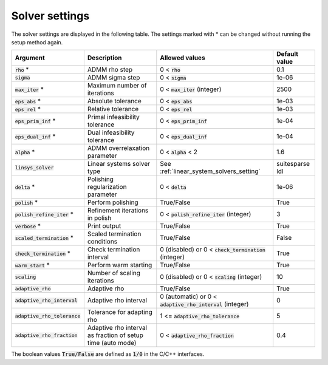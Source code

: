 .. _solver_settings :

Solver settings
---------------

The solver settings are displayed in the following table. The settings marked with * can be changed without running the setup method again.

.. tabularcolumns:: |p{4.5cm}|p{3.5cm}|p{6.5cm}|L|

+---------------------------------+---------------------------------------------------------------+--------------------------------------------------------------+-----------------------------------+
| Argument                        | Description                                                   | Allowed values                                               | Default value                     |
+=================================+===============================================================+==============================================================+===================================+
| :code:`rho` *                   | ADMM rho step                                                 | 0 < :code:`rho`                                              | 0.1                               |
+---------------------------------+---------------------------------------------------------------+--------------------------------------------------------------+-----------------------------------+
| :code:`sigma`                   | ADMM sigma step                                               | 0 < :code:`sigma`                                            | 1e-06                             |
+---------------------------------+---------------------------------------------------------------+--------------------------------------------------------------+-----------------------------------+
| :code:`max_iter` *              | Maximum number of iterations                                  | 0 < :code:`max_iter` (integer)                               | 2500                              |
+---------------------------------+---------------------------------------------------------------+--------------------------------------------------------------+-----------------------------------+
| :code:`eps_abs` *               | Absolute tolerance                                            | 0 < :code:`eps_abs`                                          | 1e-03                             |
+---------------------------------+---------------------------------------------------------------+--------------------------------------------------------------+-----------------------------------+
| :code:`eps_rel` *               | Relative tolerance                                            | 0 < :code:`eps_rel`                                          | 1e-03                             |
+---------------------------------+---------------------------------------------------------------+--------------------------------------------------------------+-----------------------------------+
| :code:`eps_prim_inf` *          | Primal infeasibility tolerance                                | 0 < :code:`eps_prim_inf`                                     | 1e-04                             |
+---------------------------------+---------------------------------------------------------------+--------------------------------------------------------------+-----------------------------------+
| :code:`eps_dual_inf` *          | Dual infeasibility tolerance                                  | 0 < :code:`eps_dual_inf`                                     | 1e-04                             |
+---------------------------------+---------------------------------------------------------------+--------------------------------------------------------------+-----------------------------------+
| :code:`alpha` *                 | ADMM overrelaxation parameter                                 | 0 < :code:`alpha` < 2                                        | 1.6                               |
+---------------------------------+---------------------------------------------------------------+--------------------------------------------------------------+-----------------------------------+
| :code:`linsys_solver`           | Linear systems solver type                                    | See :ref:`linear_system_solvers_setting`                     | suitesparse ldl                   |
+---------------------------------+---------------------------------------------------------------+--------------------------------------------------------------+-----------------------------------+
| :code:`delta` *                 | Polishing regularization parameter                            | 0 < :code:`delta`                                            | 1e-06                             |
+---------------------------------+---------------------------------------------------------------+--------------------------------------------------------------+-----------------------------------+
| :code:`polish` *                | Perform polishing                                             | True/False                                                   | True                              |
+---------------------------------+---------------------------------------------------------------+--------------------------------------------------------------+-----------------------------------+
| :code:`polish_refine_iter` *    | Refinement iterations in polish                               | 0 < :code:`polish_refine_iter` (integer)                     | 3                                 |
+---------------------------------+---------------------------------------------------------------+--------------------------------------------------------------+-----------------------------------+
| :code:`verbose` *               | Print output                                                  | True/False                                                   | True                              |
+---------------------------------+---------------------------------------------------------------+--------------------------------------------------------------+-----------------------------------+
| :code:`scaled_termination` *    | Scaled termination conditions                                 | True/False                                                   | False                             |
+---------------------------------+---------------------------------------------------------------+--------------------------------------------------------------+-----------------------------------+
| :code:`check_termination` *     | Check termination interval                                    | 0 (disabled) or 0 < :code:`check_termination` (integer)      | True                              |
+---------------------------------+---------------------------------------------------------------+--------------------------------------------------------------+-----------------------------------+
| :code:`warm_start` *            | Perform warm starting                                         | True/False                                                   | True                              |
+---------------------------------+---------------------------------------------------------------+--------------------------------------------------------------+-----------------------------------+
| :code:`scaling`                 | Number of scaling iterations                                  | 0 (disabled) or 0 < :code:`scaling` (integer)                | 10                                |
+---------------------------------+---------------------------------------------------------------+--------------------------------------------------------------+-----------------------------------+
| :code:`adaptive_rho`            | Adaptive rho                                                  | True/False                                                   | True                              |
+---------------------------------+---------------------------------------------------------------+--------------------------------------------------------------+-----------------------------------+
| :code:`adaptive_rho_interval`   | Adaptive rho interval                                         | 0 (automatic) or 0 < :code:`adaptive_rho_interval` (integer) | 0                                 |
+---------------------------------+---------------------------------------------------------------+--------------------------------------------------------------+-----------------------------------+
| :code:`adaptive_rho_tolerance`  | Tolerance for adapting rho                                    | 1 <= :code:`adaptive_rho_tolerance`                          | 5                                 |
+---------------------------------+---------------------------------------------------------------+--------------------------------------------------------------+-----------------------------------+
| :code:`adaptive_rho_fraction`   | Adaptive rho interval as fraction of setup time (auto mode)   | 0 < :code:`adaptive_rho_fraction`                            | 0.4                               |
+---------------------------------+---------------------------------------------------------------+--------------------------------------------------------------+-----------------------------------+


The boolean values :code:`True/False` are defined as :code:`1/0` in the C/C++ interfaces.


.. The infinity values correspond to:
..
.. +----------+--------------------+
.. | Language | Value              |
.. +==========+====================+
.. | C        | :code:`OSQP_INFTY` |
.. +----------+--------------------+
.. | Python   | :code:`numpy.inf`  |
.. +----------+--------------------+
.. | Matlab   | :code:`Inf`        |
.. +----------+--------------------+
.. | Julia    | :code:`Inf`        |
.. +----------+--------------------+

